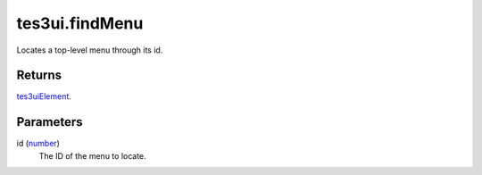 tes3ui.findMenu
====================================================================================================

Locates a top-level menu through its id.

Returns
----------------------------------------------------------------------------------------------------

`tes3uiElement`_.

Parameters
----------------------------------------------------------------------------------------------------

id (`number`_)
    The ID of the menu to locate.

.. _`tes3uiElement`: ../../../lua/type/tes3uiElement.html
.. _`number`: ../../../lua/type/number.html
